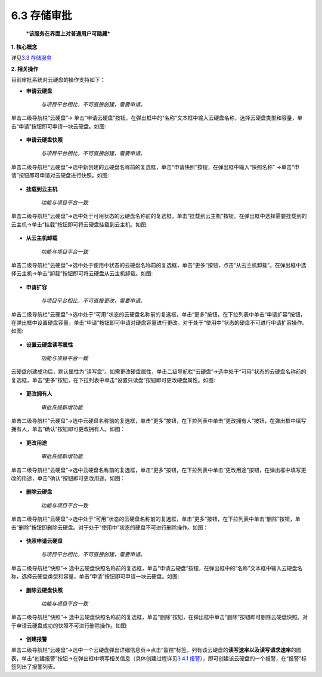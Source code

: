 6.3 存储审批
------------

    ***该服务在界面上对普通用户可隐藏***

**1. 核心概念**

详见\ `3.3 存储服务 <../UOS项目平台/存储服务.md>`__

**2. 相关操作**

目前审批系统对云硬盘的操作支持如下：

-  **申请云硬盘**

    *与项目平台相比，不可直接创建，需要申请。*

单击二级导航栏“云硬盘”->
单击“申请云硬盘”按钮，在弹出框中的“名称”文本框中输入云硬盘名称，选择云硬盘类型和容量，单击“申请”按钮即可申请一块云硬盘。如图:

.. figure:: ../../img/Approval/Storage/6-3-1-001.png
   :alt: 

-  **申请云硬盘快照**

    *与项目平台相比，不可直接创建，需要申请。*

单击二级导航栏“云硬盘”->选中新创建的云硬盘名称前的复选框，单击“申请快照”按钮，在弹出框中输入“快照名称”
->单击“申请”按钮即可申请对云硬盘进行快照。如图:

.. figure:: ../../img/Approval/Storage/6-3-1-002.png
   :alt: 

-  **挂载到云主机**

    *功能与项目平台一致*

单击二级导航栏“云硬盘”->选中处于可用状态的云硬盘名称前的复选框，单击“挂载到云主机”按钮。在弹出框中选择需要挂载到的云主机->单击“挂载”按钮即可将云硬盘挂载到云主机。如图:

.. figure:: ../../img/Approval/Storage/6-3-1-003.png
   :alt: 

-  **从云主机卸载**

    *功能与项目平台一致*

单击二级导航栏“云硬盘”->选中处于使用中状态的云硬盘名称前的复选框，单击“更多”按钮，点击“从云主机卸载”。在弹出框中选择云主机->单击“卸载”按钮即可将云硬盘从云主机卸载。如图:

.. figure:: ../../img/Approval/Storage/6-3-1-004.png
   :alt: 

-  **申请扩容**

    *与项目平台相比，不可直接更改，需要申请。*

单击二级导航栏“云硬盘”->选中处于“可用”状态的云硬盘名称前的复选框，单击“更多”按钮，在下拉列表中单击“申请扩容”按钮，在弹出框中设置硬盘容量，单击“申请”按钮即可申请对硬盘容量进行更改。对于处于“使用中”状态的硬盘不可进行申请扩容操作。如图:

.. figure:: ../../img/Approval/Storage/6-3-1-005.png
   :alt: 

-  **设置云硬盘读写属性**

    *功能与项目平台一致*

云硬盘创建成功后，默认属性为“读写盘”。如需更改硬盘属性，单击二级导航栏“云硬盘”->选中处于“可用”状态的云硬盘名称前的复选框，单击“更多”按钮，在下拉列表中单击“设置只读盘”按钮即可更改硬盘属性。如图:

.. figure:: ../../img/Approval/Storage/6-3-1-006.png
   :alt: 

-  **更改拥有人**

    *审批系统新增功能*

单击二级导航栏“云硬盘”->选中云硬盘名称前的复选框，单击“更多”按钮，在下拉列表中单击“更改拥有人”按钮，在弹出框中填写拥有人，单击“确认”按钮即可更改拥有人。如图：

.. figure:: ../../img/Approval/Storage/6-3-1-007.png
   :alt: 

-  **更改用途**

    *审批系统新增功能*

单击二级导航栏“云硬盘”->选中云硬盘名称前的复选框，单击“更多”按钮，在下拉列表中单击“更改用途”按钮，在弹出框中填写更改的用途，单击“确认”按钮即可更改用途。如图：

.. figure:: ../../img/Approval/Storage/6-3-1-008.png
   :alt: 

-  **删除云硬盘**

    *功能与项目平台一致*

单击二级导航栏“云硬盘”->选中处于“可用”状态的云硬盘名称前的复选框，单击“更多”按钮，在下拉列表中单击“删除”按钮，单击“删除”按钮即删除云硬盘。对于处于“使用中”状态的硬盘不可进行删除操作。如图：

.. figure:: ../../img/Approval/Storage/6-3-1-009.png
   :alt: 

-  **快照申请云硬盘**

    *与项目平台相比，不可直接创建，需要申请。*

单击二级导航栏“快照”->
选中云硬盘快照名称前的复选框，单击“申请云硬盘”按钮，在弹出框中的“名称”文本框中输入云硬盘名称，选择云硬盘类型和容量，单击“申请”按钮即可申请一块云硬盘。如图:

.. figure:: ../../img/Approval/Storage/6-3-1-010.png
   :alt: 

-  **删除云硬盘快照**

    *功能与项目平台一致*

单击二级导航栏“快照”->
选中云硬盘快照名称前的复选框，单击“删除”按钮，在弹出框中单击“删除”按钮即可删除云硬盘快照。对于申请云硬盘成功的快照不可进行删除操作。如图:

.. figure:: ../../img/Approval/Storage/6-3-1-011.png
   :alt: 

-  **创建报警**

单击二级导航栏“云硬盘”->选中一个云硬盘弹出详细信息页->点击“监控”标签，列有该云硬盘的\ **读写速率以及读写请求速率**\ 的图表，单击“创建报警”按钮->在弹出框中填写相关信息（具体创建过程详见\ `3.4.1
报警 <../UOS项目平台/监控报警服务.md#3.4.1%20报警>`__\ ），即可创建该云硬盘的一个报警，在“报警”标签列出了报警列表。
